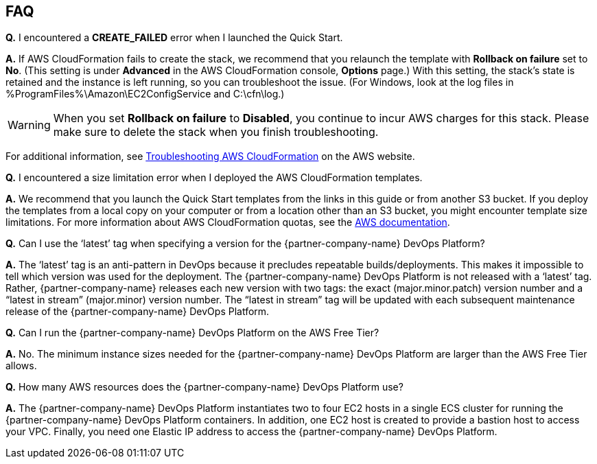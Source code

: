 // Add any tips or answers to anticipated questions. This could include the following troubleshooting information. If you don’t have any other Q&A to add, change “FAQ” to “Troubleshooting.”

== FAQ

*Q.* I encountered a *CREATE_FAILED* error when I launched the Quick Start.

*A.* If AWS CloudFormation fails to create the stack, we recommend that you relaunch the template with *Rollback on failure* set to *No*. (This setting is under *Advanced* in the AWS CloudFormation console, *Options* page.) With this setting, the stack’s state is retained and the instance is left running, so you can troubleshoot the issue. (For Windows, look at the log files in %ProgramFiles%\Amazon\EC2ConfigService and C:\cfn\log.)
// If you’re deploying on Linux instances, provide the location for log files on Linux, or omit this sentence.

WARNING: When you set *Rollback on failure* to *Disabled*, you continue to incur AWS charges for this stack. Please make sure to delete the stack when you finish troubleshooting.

For additional information, see https://docs.aws.amazon.com/AWSCloudFormation/latest/UserGuide/troubleshooting.html[Troubleshooting AWS CloudFormation^] on the AWS website.

*Q.* I encountered a size limitation error when I deployed the AWS CloudFormation templates.

*A.* We recommend that you launch the Quick Start templates from the links in this guide or from another S3 bucket. If you deploy the templates from a local copy on your computer or from a location other than an S3 bucket, you might encounter template size limitations. For more information about AWS CloudFormation quotas, see the http://docs.aws.amazon.com/AWSCloudFormation/latest/UserGuide/cloudformation-limits.html[AWS documentation^].

*Q.* Can I use the ‘latest’ tag when specifying a version for the {partner-company-name} DevOps Platform?

*A.* The ‘latest’ tag is an anti-pattern in DevOps because it precludes repeatable builds/deployments. This makes it impossible to tell which version was used for the deployment. The {partner-company-name} DevOps Platform is not released with a ‘latest’ tag. Rather, {partner-company-name} releases each new version with two tags: the exact (major.minor.patch) version number and a “latest in stream” (major.minor) version number. The “latest in stream” tag will be updated with each subsequent maintenance release of the {partner-company-name} DevOps Platform.

*Q.* Can I run the {partner-company-name} DevOps Platform on the AWS Free Tier?

*A.* No. The minimum instance sizes needed for the {partner-company-name} DevOps Platform are larger than the AWS Free Tier allows.

*Q.* How many AWS resources does the {partner-company-name} DevOps Platform use?

*A.* The {partner-company-name} DevOps Platform instantiates two to four EC2 hosts in a single ECS cluster for running the {partner-company-name} DevOps Platform containers. In addition, one EC2 host is created to provide a bastion host to access your VPC. Finally, you need one Elastic IP address to access the {partner-company-name} DevOps Platform.